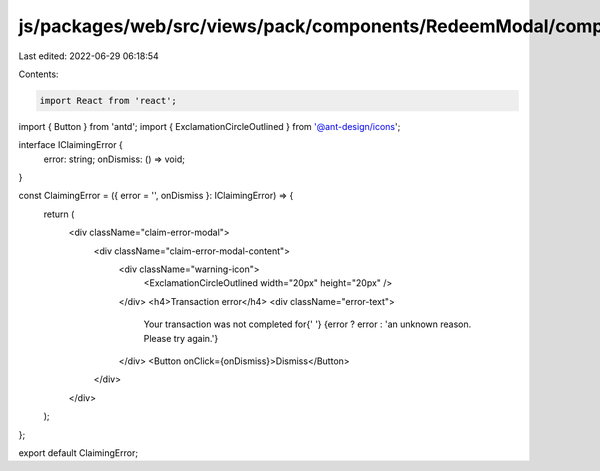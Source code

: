 js/packages/web/src/views/pack/components/RedeemModal/components/ClaimingStep/ClaimingError/index.tsx
=====================================================================================================

Last edited: 2022-06-29 06:18:54

Contents:

.. code-block:: tsx

    import React from 'react';
import { Button } from 'antd';
import { ExclamationCircleOutlined } from '@ant-design/icons';

interface IClaimingError {
  error: string;
  onDismiss: () => void;
}

const ClaimingError = ({ error = '', onDismiss }: IClaimingError) => {
  return (
    <div className="claim-error-modal">
      <div className="claim-error-modal-content">
        <div className="warning-icon">
          <ExclamationCircleOutlined width="20px" height="20px" />
        </div>
        <h4>Transaction error</h4>
        <div className="error-text">
          Your transaction was not completed for{' '}
          {error ? error : 'an unknown reason. Please try again.'}
        </div>
        <Button onClick={onDismiss}>Dismiss</Button>
      </div>
    </div>
  );
};

export default ClaimingError;


